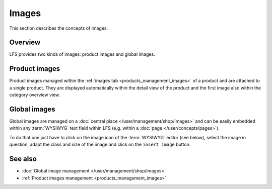 .. index:: Images, Global images

.. _images_concepts:

======
Images
======

This section describes the concepts of images.

.. _images_concepts_global_images:

Overview
========

LFS provides two kinds of images: product images and global images.

Product images
==============

Product images managed within the :ref:`images tab <products_management_images>`
of a product and are attached to a single product. They are displayed
automatically within the detail view of the product and the first image also
within the category overview view.

Global images
==============

Global images are managed on a :doc:`central place
</user/management/shop/images>` and can be easily embedded within any :term:`WYSIWYG`
text field within LFS (e.g. within a :doc:`page </user/concepts/pages>`).

To do that one just  have to click on the image icon of the :term:`WYSIWYG`
editor (see below), select the image in question, adapt the class and size of
the image and click on the ``insert image`` button.

.. image:: /images/wysiwyg_toolbar.*

See also
========

* :doc:`Global image management </user/management/shop/images>`
* :ref:`Product images management <products_management_images>`

